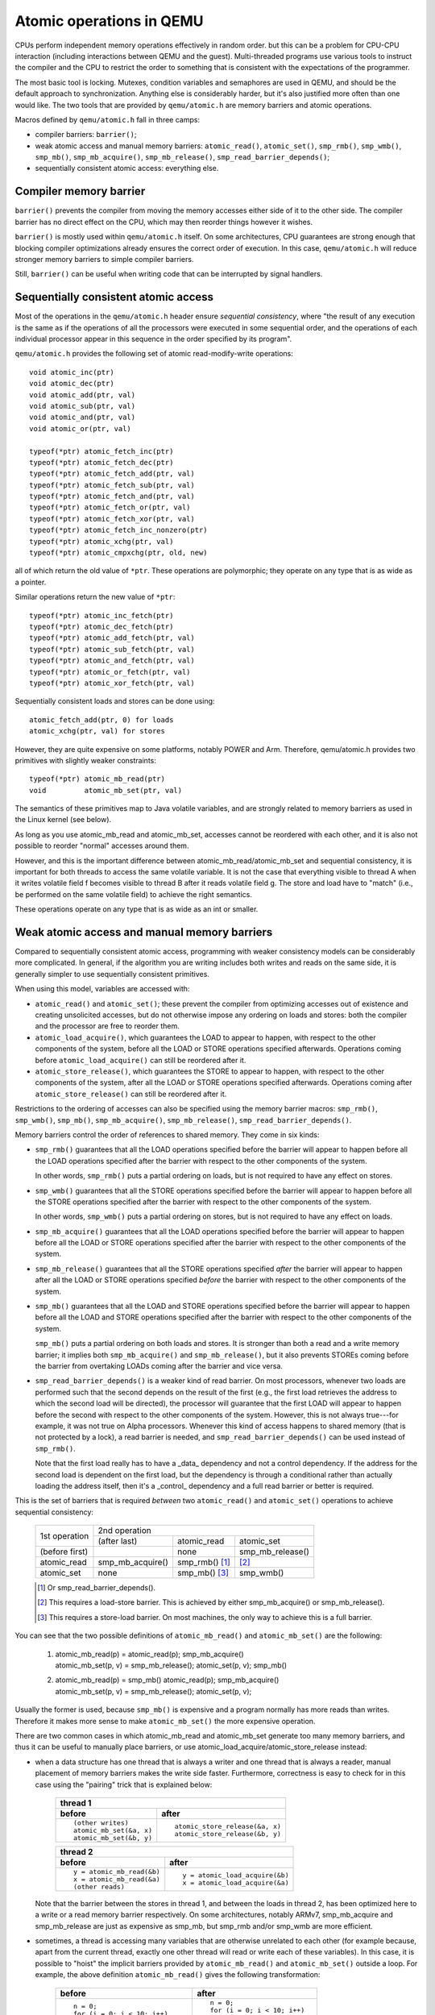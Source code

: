 =========================
Atomic operations in QEMU
=========================

CPUs perform independent memory operations effectively in random order.
but this can be a problem for CPU-CPU interaction (including interactions
between QEMU and the guest).  Multi-threaded programs use various tools
to instruct the compiler and the CPU to restrict the order to something
that is consistent with the expectations of the programmer.

The most basic tool is locking.  Mutexes, condition variables and
semaphores are used in QEMU, and should be the default approach to
synchronization.  Anything else is considerably harder, but it's
also justified more often than one would like.  The two tools that
are provided by ``qemu/atomic.h`` are memory barriers and atomic operations.

Macros defined by ``qemu/atomic.h`` fall in three camps:

- compiler barriers: ``barrier()``;

- weak atomic access and manual memory barriers: ``atomic_read()``,
  ``atomic_set()``, ``smp_rmb()``, ``smp_wmb()``, ``smp_mb()``, ``smp_mb_acquire()``,
  ``smp_mb_release()``, ``smp_read_barrier_depends()``;

- sequentially consistent atomic access: everything else.


Compiler memory barrier
=======================

``barrier()`` prevents the compiler from moving the memory accesses either
side of it to the other side.  The compiler barrier has no direct effect
on the CPU, which may then reorder things however it wishes.

``barrier()`` is mostly used within ``qemu/atomic.h`` itself.  On some
architectures, CPU guarantees are strong enough that blocking compiler
optimizations already ensures the correct order of execution.  In this
case, ``qemu/atomic.h`` will reduce stronger memory barriers to simple
compiler barriers.

Still, ``barrier()`` can be useful when writing code that can be interrupted
by signal handlers.


Sequentially consistent atomic access
=====================================

Most of the operations in the ``qemu/atomic.h`` header ensure *sequential
consistency*, where "the result of any execution is the same as if the
operations of all the processors were executed in some sequential order,
and the operations of each individual processor appear in this sequence
in the order specified by its program".

``qemu/atomic.h`` provides the following set of atomic read-modify-write
operations::

    void atomic_inc(ptr)
    void atomic_dec(ptr)
    void atomic_add(ptr, val)
    void atomic_sub(ptr, val)
    void atomic_and(ptr, val)
    void atomic_or(ptr, val)

    typeof(*ptr) atomic_fetch_inc(ptr)
    typeof(*ptr) atomic_fetch_dec(ptr)
    typeof(*ptr) atomic_fetch_add(ptr, val)
    typeof(*ptr) atomic_fetch_sub(ptr, val)
    typeof(*ptr) atomic_fetch_and(ptr, val)
    typeof(*ptr) atomic_fetch_or(ptr, val)
    typeof(*ptr) atomic_fetch_xor(ptr, val)
    typeof(*ptr) atomic_fetch_inc_nonzero(ptr)
    typeof(*ptr) atomic_xchg(ptr, val)
    typeof(*ptr) atomic_cmpxchg(ptr, old, new)

all of which return the old value of ``*ptr``.  These operations are
polymorphic; they operate on any type that is as wide as a pointer.

Similar operations return the new value of ``*ptr``::

    typeof(*ptr) atomic_inc_fetch(ptr)
    typeof(*ptr) atomic_dec_fetch(ptr)
    typeof(*ptr) atomic_add_fetch(ptr, val)
    typeof(*ptr) atomic_sub_fetch(ptr, val)
    typeof(*ptr) atomic_and_fetch(ptr, val)
    typeof(*ptr) atomic_or_fetch(ptr, val)
    typeof(*ptr) atomic_xor_fetch(ptr, val)

Sequentially consistent loads and stores can be done using::

    atomic_fetch_add(ptr, 0) for loads
    atomic_xchg(ptr, val) for stores

However, they are quite expensive on some platforms, notably POWER and
Arm.  Therefore, qemu/atomic.h provides two primitives with slightly
weaker constraints::

    typeof(*ptr) atomic_mb_read(ptr)
    void         atomic_mb_set(ptr, val)

The semantics of these primitives map to Java volatile variables,
and are strongly related to memory barriers as used in the Linux
kernel (see below).

As long as you use atomic_mb_read and atomic_mb_set, accesses cannot
be reordered with each other, and it is also not possible to reorder
"normal" accesses around them.

However, and this is the important difference between
atomic_mb_read/atomic_mb_set and sequential consistency, it is important
for both threads to access the same volatile variable.  It is not the
case that everything visible to thread A when it writes volatile field f
becomes visible to thread B after it reads volatile field g. The store
and load have to "match" (i.e., be performed on the same volatile
field) to achieve the right semantics.


These operations operate on any type that is as wide as an int or smaller.


Weak atomic access and manual memory barriers
=============================================

Compared to sequentially consistent atomic access, programming with
weaker consistency models can be considerably more complicated.
In general, if the algorithm you are writing includes both writes
and reads on the same side, it is generally simpler to use sequentially
consistent primitives.

When using this model, variables are accessed with:

- ``atomic_read()`` and ``atomic_set()``; these prevent the compiler from
  optimizing accesses out of existence and creating unsolicited
  accesses, but do not otherwise impose any ordering on loads and
  stores: both the compiler and the processor are free to reorder
  them.

- ``atomic_load_acquire()``, which guarantees the LOAD to appear to
  happen, with respect to the other components of the system,
  before all the LOAD or STORE operations specified afterwards.
  Operations coming before ``atomic_load_acquire()`` can still be
  reordered after it.

- ``atomic_store_release()``, which guarantees the STORE to appear to
  happen, with respect to the other components of the system,
  after all the LOAD or STORE operations specified afterwards.
  Operations coming after ``atomic_store_release()`` can still be
  reordered after it.

Restrictions to the ordering of accesses can also be specified
using the memory barrier macros: ``smp_rmb()``, ``smp_wmb()``, ``smp_mb()``,
``smp_mb_acquire()``, ``smp_mb_release()``, ``smp_read_barrier_depends()``.

Memory barriers control the order of references to shared memory.
They come in six kinds:

- ``smp_rmb()`` guarantees that all the LOAD operations specified before
  the barrier will appear to happen before all the LOAD operations
  specified after the barrier with respect to the other components of
  the system.

  In other words, ``smp_rmb()`` puts a partial ordering on loads, but is not
  required to have any effect on stores.

- ``smp_wmb()`` guarantees that all the STORE operations specified before
  the barrier will appear to happen before all the STORE operations
  specified after the barrier with respect to the other components of
  the system.

  In other words, ``smp_wmb()`` puts a partial ordering on stores, but is not
  required to have any effect on loads.

- ``smp_mb_acquire()`` guarantees that all the LOAD operations specified before
  the barrier will appear to happen before all the LOAD or STORE operations
  specified after the barrier with respect to the other components of
  the system.

- ``smp_mb_release()`` guarantees that all the STORE operations specified *after*
  the barrier will appear to happen after all the LOAD or STORE operations
  specified *before* the barrier with respect to the other components of
  the system.

- ``smp_mb()`` guarantees that all the LOAD and STORE operations specified
  before the barrier will appear to happen before all the LOAD and
  STORE operations specified after the barrier with respect to the other
  components of the system.

  ``smp_mb()`` puts a partial ordering on both loads and stores.  It is
  stronger than both a read and a write memory barrier; it implies both
  ``smp_mb_acquire()`` and ``smp_mb_release()``, but it also prevents STOREs
  coming before the barrier from overtaking LOADs coming after the
  barrier and vice versa.

- ``smp_read_barrier_depends()`` is a weaker kind of read barrier.  On
  most processors, whenever two loads are performed such that the
  second depends on the result of the first (e.g., the first load
  retrieves the address to which the second load will be directed),
  the processor will guarantee that the first LOAD will appear to happen
  before the second with respect to the other components of the system.
  However, this is not always true---for example, it was not true on
  Alpha processors.  Whenever this kind of access happens to shared
  memory (that is not protected by a lock), a read barrier is needed,
  and ``smp_read_barrier_depends()`` can be used instead of ``smp_rmb()``.

  Note that the first load really has to have a _data_ dependency and not
  a control dependency.  If the address for the second load is dependent
  on the first load, but the dependency is through a conditional rather
  than actually loading the address itself, then it's a _control_
  dependency and a full read barrier or better is required.


This is the set of barriers that is required *between* two ``atomic_read()``
and ``atomic_set()`` operations to achieve sequential consistency:

   +----------------+-------------------------------------------------------+
   |                |                 2nd operation                         |
   |                +------------------+-----------------+------------------+
   | 1st operation  | (after last)     | atomic_read     | atomic_set       |
   +----------------+------------------+-----------------+------------------+
   | (before first) | ..               | none            | smp_mb_release() |
   +----------------+------------------+-----------------+------------------+
   | atomic_read    | smp_mb_acquire() | smp_rmb() [1]_  | [2]_             |
   +----------------+------------------+-----------------+------------------+
   | atomic_set     | none             | smp_mb() [3]_   | smp_wmb()        |
   +----------------+------------------+-----------------+------------------+

   .. [1] Or smp_read_barrier_depends().

   .. [2] This requires a load-store barrier.  This is achieved by
          either smp_mb_acquire() or smp_mb_release().

   .. [3] This requires a store-load barrier.  On most machines, the only
          way to achieve this is a full barrier.


You can see that the two possible definitions of ``atomic_mb_read()``
and ``atomic_mb_set()`` are the following:

  1) | atomic_mb_read(p)   = atomic_read(p); smp_mb_acquire()
     | atomic_mb_set(p, v) = smp_mb_release(); atomic_set(p, v); smp_mb()

  2) | atomic_mb_read(p)   = smp_mb() atomic_read(p); smp_mb_acquire()
     | atomic_mb_set(p, v) = smp_mb_release(); atomic_set(p, v);

Usually the former is used, because ``smp_mb()`` is expensive and a program
normally has more reads than writes.  Therefore it makes more sense to
make ``atomic_mb_set()`` the more expensive operation.

There are two common cases in which atomic_mb_read and atomic_mb_set
generate too many memory barriers, and thus it can be useful to manually
place barriers, or use atomic_load_acquire/atomic_store_release instead:

- when a data structure has one thread that is always a writer
  and one thread that is always a reader, manual placement of
  memory barriers makes the write side faster.  Furthermore,
  correctness is easy to check for in this case using the "pairing"
  trick that is explained below:

    +----------------------------------------------------------------------+
    | thread 1                                                             |
    +-----------------------------------+----------------------------------+
    | before                            | after                            |
    +===================================+==================================+
    | ::                                | ::                               |
    |                                   |                                  |
    |   (other writes)                  |                                  |
    |   atomic_mb_set(&a, x)            |   atomic_store_release(&a, x)    |
    |   atomic_mb_set(&b, y)            |   atomic_store_release(&b, y)    |
    +-----------------------------------+----------------------------------+

    +----------------------------------------------------------------------+
    | thread 2                                                             |
    +-----------------------------------+----------------------------------+
    | before                            | after                            |
    +===================================+==================================+
    | ::                                | ::                               |
    |                                   |                                  |
    |   y = atomic_mb_read(&b)          |   y = atomic_load_acquire(&b)    |
    |   x = atomic_mb_read(&a)          |   x = atomic_load_acquire(&a)    |
    |   (other reads)                   |                                  |
    +-----------------------------------+----------------------------------+

  Note that the barrier between the stores in thread 1, and between
  the loads in thread 2, has been optimized here to a write or a
  read memory barrier respectively.  On some architectures, notably
  ARMv7, smp_mb_acquire and smp_mb_release are just as expensive as
  smp_mb, but smp_rmb and/or smp_wmb are more efficient.

- sometimes, a thread is accessing many variables that are otherwise
  unrelated to each other (for example because, apart from the current
  thread, exactly one other thread will read or write each of these
  variables).  In this case, it is possible to "hoist" the implicit
  barriers provided by ``atomic_mb_read()`` and ``atomic_mb_set()`` outside
  a loop.  For example, the above definition ``atomic_mb_read()`` gives
  the following transformation:

    +-----------------------------------+----------------------------------+
    | before                            | after                            |
    +===================================+==================================+
    | ::                                | ::                               |
    |                                   |                                  |
    |   n = 0;                          |   n = 0;                         |
    |   for (i = 0; i < 10; i++)        |   for (i = 0; i < 10; i++)       |
    |     n += atomic_mb_read(&a[i]);   |     n += atomic_read(&a[i]);     |
    |                                   |   smp_mb_acquire();              |
    +-----------------------------------+----------------------------------+

  Similarly, atomic_mb_set() can be transformed as follows:

    +-----------------------------------+----------------------------------+
    | before                            | after                            |
    +===================================+==================================+
    | ::                                | ::                               |
    |                                   |                                  |
    |                                   |   smp_mb_release();              |
    |   for (i = 0; i < 10; i++)        |   for (i = 0; i < 10; i++)       |
    |     atomic_mb_set(&a[i], false);  |     atomic_set(&a[i], false);    |
    |                                   |   smp_mb();                      |
    +-----------------------------------+----------------------------------+


  The other thread can still use ``atomic_mb_read()``/``atomic_mb_set()``.

The two tricks can be combined.  In this case, splitting a loop in
two lets you hoist the barriers out of the loops _and_ eliminate the
expensive ``smp_mb()``:

    +-----------------------------------+----------------------------------+
    | before                            | after                            |
    +===================================+==================================+
    | ::                                | ::                               |
    |                                   |                                  |
    |                                   |     smp_mb_release();            |
    |   for (i = 0; i < 10; i++) {      |     for (i = 0; i < 10; i++)     |
    |     atomic_mb_set(&a[i], false);  |       atomic_set(&a[i], false);  |
    |     atomic_mb_set(&b[i], false);  |     smb_wmb();                   |
    |   }                               |     for (i = 0; i < 10; i++)     |
    |                                   |       atomic_set(&a[i], false);  |
    |                                   |     smp_mb();                    |
    +-----------------------------------+----------------------------------+


Memory barrier pairing
----------------------

A useful rule of thumb is that memory barriers should always, or almost
always, be paired with another barrier.  In the case of QEMU, however,
note that the other barrier may actually be in a driver that runs in
the guest!

For the purposes of pairing, ``smp_read_barrier_depends()`` and ``smp_rmb()``
both count as read barriers.  A read barrier shall pair with a write
barrier or a full barrier; a write barrier shall pair with a read
barrier or a full barrier.  A full barrier can pair with anything.
For example:

      +--------------------+------------------------------+
      | thread 1           | thread 2                     |
      +====================+==============================+
      | ::                 | ::                           |
      |                    |                              |
      |   a = 1;           |                              |
      |   smp_wmb();       |                              |
      |   b = 2;           |   x = b;                     |
      |                    |   smp_rmb();                 |
      |                    |   y = a;                     |
      +--------------------+------------------------------+

Note that the "writing" thread is accessing the variables in the
opposite order as the "reading" thread.  This is expected: stores
before the write barrier will normally match the loads after the
read barrier, and vice versa.  The same is true for more than 2
access and for data dependency barriers:

      +----------------------+------------------------------+
      | thread 1             | thread 2                     |
      +======================+==============================+
      | ::                   | ::                           |
      |                      |                              |
      |   b[2] = 1;          |                              |
      |   smp_wmb();         |                              |
      |   x->i = 2;          |                              |
      |   smp_wmb();         |                              |
      |   a = x;             |  x = a;                      |
      |                      |  smp_read_barrier_depends(); |
      |                      |  y = x->i;                   |
      |                      |  smp_read_barrier_depends(); |
      |                      |  z = b[y];                   |
      +----------------------+------------------------------+

``smp_wmb()`` also pairs with ``atomic_mb_read()`` and ``smp_mb_acquire()``.
and ``smp_rmb()`` also pairs with ``atomic_mb_set()`` and ``smp_mb_release()``.


Comparison with Linux kernel memory barriers
============================================

Here is a list of differences between Linux kernel atomic operations
and memory barriers, and the equivalents in QEMU:

- atomic operations in Linux are always on a 32-bit int type and
  use a boxed ``atomic_t`` type; atomic operations in QEMU are polymorphic
  and use normal C types.

- Originally, ``atomic_read`` and ``atomic_set`` in Linux gave no guarantee
  at all. Linux 4.1 updated them to implement volatile
  semantics via ``ACCESS_ONCE`` (or the more recent ``READ``/``WRITE_ONCE``).

  QEMU's ``atomic_read`` and ``atomic_set`` implement C11 atomic relaxed
  semantics if the compiler supports it, and volatile semantics otherwise.
  Both semantics prevent the compiler from doing certain transformations;
  the difference is that atomic accesses are guaranteed to be atomic,
  while volatile accesses aren't. Thus, in the volatile case we just cross
  our fingers hoping that the compiler will generate atomic accesses,
  since we assume the variables passed are machine-word sized and
  properly aligned.

  No barriers are implied by ``atomic_read`` and ``atomic_set`` in either Linux
  or QEMU.

- atomic read-modify-write operations in Linux are of three kinds:

         ===================== =========================================
         ``atomic_OP``         returns void
         ``atomic_OP_return``  returns new value of the variable
         ``atomic_fetch_OP``   returns the old value of the variable
         ``atomic_cmpxchg``    returns the old value of the variable
         ===================== =========================================

  In QEMU, the second kind does not exist.  Currently Linux has
  atomic_fetch_or only.  QEMU provides and, or, inc, dec, add, sub.

- different atomic read-modify-write operations in Linux imply
  a different set of memory barriers; in QEMU, all of them enforce
  sequential consistency, which means they imply full memory barriers
  before and after the operation.

- Linux does not have an equivalent of ``atomic_mb_set()``.  In particular,
  note that ``smp_store_mb()`` is a little weaker than ``atomic_mb_set()``.
  ``atomic_mb_read()`` compiles to the same instructions as Linux's
  ``smp_load_acquire()``, but this should be treated as an implementation
  detail.

Sources
=======

- ``Documentation/memory-barriers.txt`` from the Linux kernel
